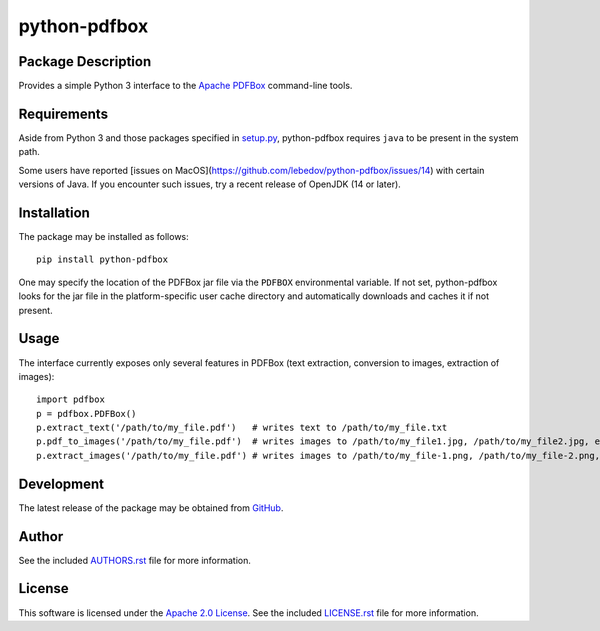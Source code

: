 .. -*- rst -*-

python-pdfbox
=============

Package Description
-------------------
Provides a simple Python 3 interface to the `Apache PDFBox <https://pdfbox.apache.org/>`_
command-line tools.

.. image:: https://img.shields.io/pypi/v/python-pdfbox.svg
    :target: https://pypi.python.org/pypi/python-pdfbox
    :alt: Latest Version
          
Requirements
------------
Aside from Python 3 and those packages specified in
`setup.py <https://github.com/lebedov/python-pdfbox/blob/master/setup.py>`_,
python-pdfbox requires ``java`` to be present in the system path.

Some users have reported [issues on
MacOS](https://github.com/lebedov/python-pdfbox/issues/14) with certain
versions of Java. If you encounter such issues, try a recent release of OpenJDK
(14 or later).

Installation
------------
The package may be installed as follows: ::

    pip install python-pdfbox

One may specify the location of the PDFBox jar file via the ``PDFBOX``
environmental variable. If not set, python-pdfbox looks for the jar file
in the platform-specific user cache directory and automatically downloads
and caches it if not present.

Usage
-----
The interface currently exposes only several features in PDFBox (text extraction, conversion to images, extraction
of images): ::

    import pdfbox
    p = pdfbox.PDFBox()
    p.extract_text('/path/to/my_file.pdf')   # writes text to /path/to/my_file.txt
    p.pdf_to_images('/path/to/my_file.pdf')  # writes images to /path/to/my_file1.jpg, /path/to/my_file2.jpg, etc.
    p.extract_images('/path/to/my_file.pdf') # writes images to /path/to/my_file-1.png, /path/to/my_file-2.png, etc.

Development
-----------
The latest release of the package may be obtained from
`GitHub <https://github.com/lebedov/python-pdfbox>`_.

Author
------
See the included `AUTHORS.rst 
<https://github.com/lebedov/python-pdfbox/blob/master/AUTHORS.rst>`_ file for more 
information.

License
-------
This software is licensed under the
`Apache 2.0 License <https://opensource.org/licenses/Apache-2.0>`_.
See the included `LICENSE.rst 
<https://github.com/lebedov/python-pdfbox/blob/master/LICENSE.rst>`_ file for more 
information.
